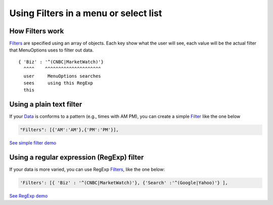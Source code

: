 Using Filters in a menu or select list
=======================================

How Filters work
----------------

`Filters <MenuParams.html#filters>`_ are specified using an array of objects. Each key show what the user will 
see, each value will be the actual filter that MenuOptions uses to filter out
data.

::

    { 'Biz' : '^(CNBC|MarketWatch)'}
      ^^^^    ^^^^^^^^^^^^^^^^^^^^^
      user     MenuOptions searches
      sees     using this RegExp
      this

Using a plain text filter
-------------------------

    
If your `Data <SelectParams.html#id3>`_ is conforms to a pattern (e.g., times with AM PM), you can create
a simple `Filter <MenuParams.html#filters>`_ like the one below

.. code-block:: javascript

    "Filters": [{'AM':'AM'},{'PM':'PM'}],

`See simple filter demo </examples/ReloadMenuOptions.html>`_

Using a regular expression (RegExp) filter
------------------------------------------

If your data is more varied, you can use RegExp `Filters <MenuParams.html#filters>`_, like the one below:

.. code-block:: javascript

    'Filters': [{ 'Biz' : '^(CNBC|MarketWatch)'}, {'Search' :'^(Google|Yahoo)'} ],


`See RegExp demo </examples/Dividers.html>`_



